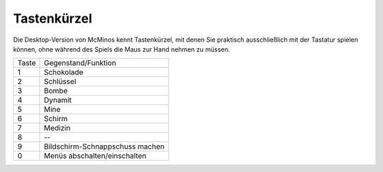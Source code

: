 .. title: Keyboard shortcuts
.. slug: keyboard_shortcuts
.. date: 2016-02-11 18:33:18 UTC
.. tags:
.. category:
.. link:
.. description:
.. type: text


Tastenkürzel
============

Die Desktop-Version von McMinos kennt Tastenkürzel, mit denen Sie praktisch
ausschließlich mit der Tastatur spielen können, ohne während des Spiels die
Maus zur Hand nehmen zu müssen.

=====  =========================================================================
Taste  Gegenstand/Funktion
-----  -------------------------------------------------------------------------
1      Schokolade
2      Schlüssel
3      Bombe
4      Dynamit
5      Mine
6      Schirm
7      Medizin
8      --
9      Bildschirm-Schnappschuss machen
0      Menüs abschalten/einschalten
=====  =========================================================================




